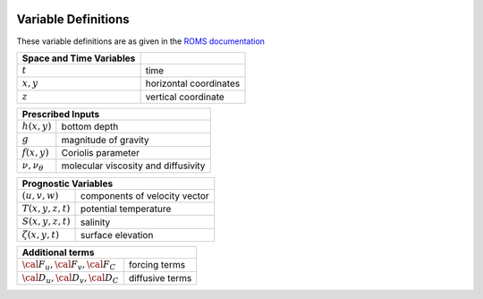 
 .. role:: cpp(code)
    :language: c++


.. _Variables:

Variable Definitions
====================

.. _`ROMS documentation`: https://www.myroms.org/wiki/Equations_of_Motion

These variable definitions are as given in the `ROMS documentation`_

+-------------------------------+--------------------------------------------+
| Space and Time Variables      |                                            |
+===============================+============================================+
| :math:`t`                     | time                                       |
+-------------------------------+--------------------------------------------+
| :math:`x,y`                   | horizontal coordinates                     |
+-------------------------------+--------------------------------------------+
| :math:`z`                     | vertical coordinate                        |
+-------------------------------+--------------------------------------------+

+-------------------------------+--------------------------------------------+
| Prescribed Inputs                                                          |
+===============================+============================================+
| :math:`h(x,y)`                | bottom depth                               |
+-------------------------------+--------------------------------------------+
| :math:`g`                     | magnitude of gravity                       |
+-------------------------------+--------------------------------------------+
| :math:`f(x,y)`                | Coriolis parameter                         |
+-------------------------------+--------------------------------------------+
| :math:`\nu, \nu_\theta`       | molecular viscosity and diffusivity        |
+-------------------------------+--------------------------------------------+

+-------------------------------+--------------------------------------------+
| Prognostic Variables                                                       |
+===============================+============================================+
| :math:`(u,v,w)`               | components of velocity vector              |
+-------------------------------+--------------------------------------------+
| :math:`T(x,y,z,t)`            | potential temperature                      |
+-------------------------------+--------------------------------------------+
| :math:`S(x,y,z,t)`            | salinity                                   |
+-------------------------------+--------------------------------------------+
| :math:`\zeta(x,y,t)`          | surface elevation                          |
+-------------------------------+--------------------------------------------+

+-------------------------------+--------------------------------------------+
| Diagnostic Variables                                                       |
+===============================+============================================+
| :math:`\rho_0+\rho(x,y,z,t)`  | total in situ density                |
+-------------------------------+--------------------------------------------+
| :math:`P`                     | total pressure :math:`\approx -\rho_0 g z` |
+-------------------------------+--------------------------------------------+
| :math:`\phi(x,y,z,t)`         | dynamic pressure :math:`\phi = (P/\rho_0)` |
+-------------------------------+--------------------------------------------+
| :math:`K_m, K_C`              | vertical eddy viscosity and diffusivity    |
+-------------------------------+--------------------------------------------+

+-----------------------------------------+--------------------------------------------+
| Additional terms                                                                     |
+=========================================+============================================+
| :math:`\cal{F}_u, \cal{F}_v, \cal{F}_C` | forcing terms                              |
+-----------------------------------------+--------------------------------------------+
| :math:`\cal{D}_u, \cal{D}_v, \cal{D}_C` | diffusive terms                            |
+-----------------------------------------+--------------------------------------------+
